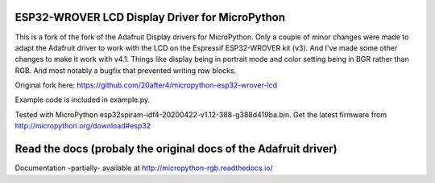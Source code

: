 ESP32-WROVER LCD Display Driver for MicroPython
===============================================
This is a fork of the fork of the Adafruit Display drivers for MicroPython. Only a couple
of minor changes were made to adapt the Adafruit driver to work with the LCD
on the Espressif ESP32-WROVER kit (v3). And I've made some other changes to make it 
work with v4.1. Things like display being in portrait mode and color setting being in BGR
rather than RGB. And most notably a bugfix that prevented writing row blocks.

Original fork here: https://github.com/20after4/micropython-esp32-wrover-lcd

Example code is included in example.py.

Tested with MicroPython esp32spiram-idf4-20200422-v1.12-388-g388d419ba.bin. 
Get the latest firmware from http://micropython.org/download#esp32

Read the docs (probaly the original docs of the Adafruit driver)
=============
Documentation -partially- available at http://micropython-rgb.readthedocs.io/
